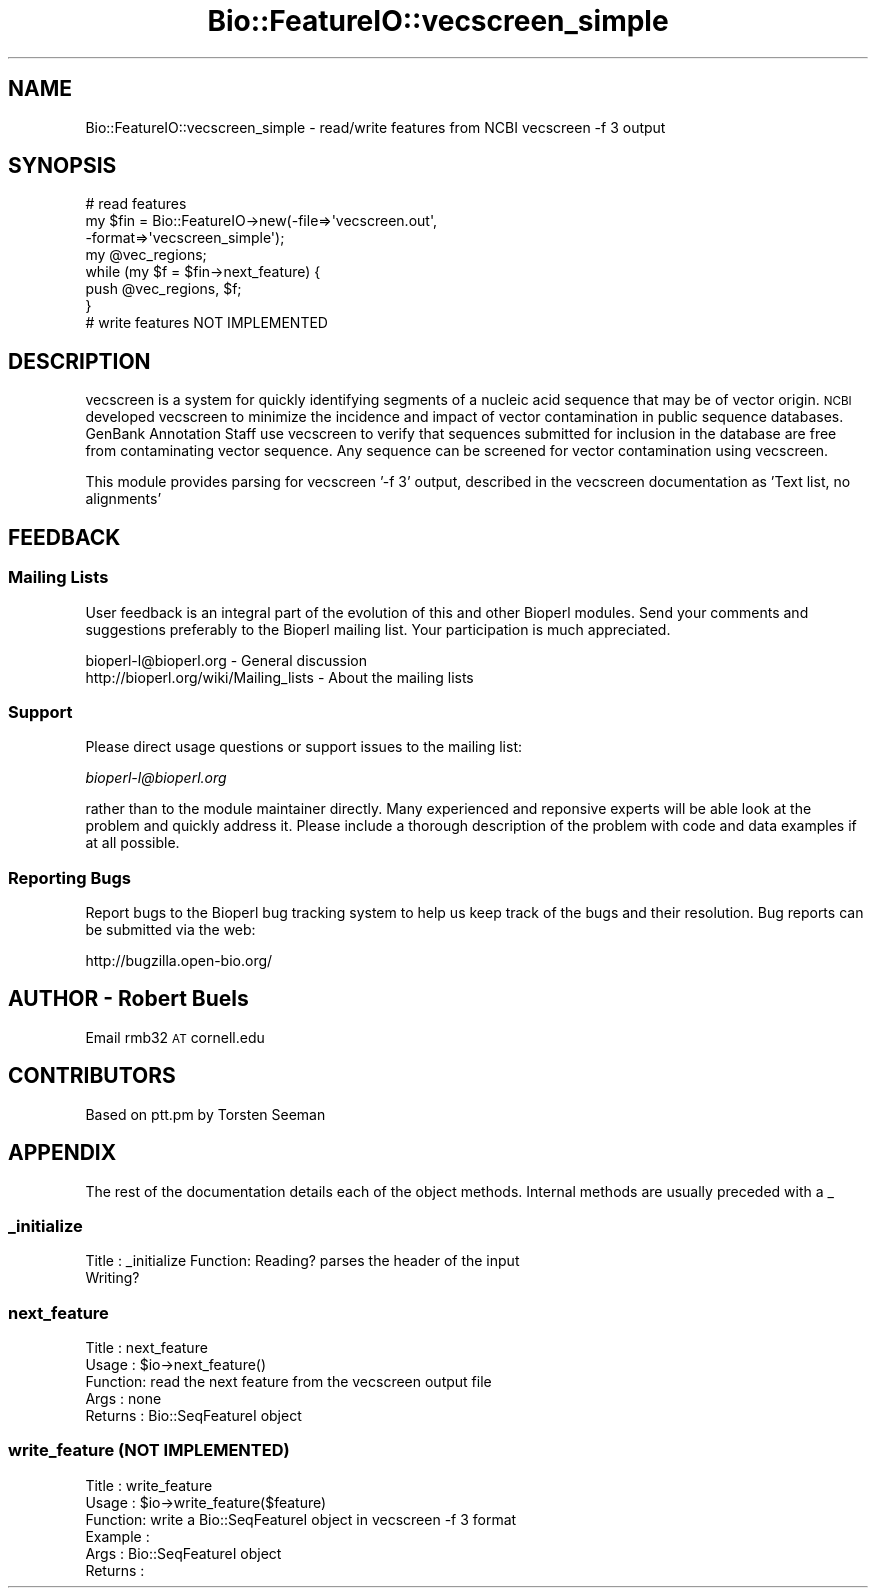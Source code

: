 .\" Automatically generated by Pod::Man 2.25 (Pod::Simple 3.20)
.\"
.\" Standard preamble:
.\" ========================================================================
.de Sp \" Vertical space (when we can't use .PP)
.if t .sp .5v
.if n .sp
..
.de Vb \" Begin verbatim text
.ft CW
.nf
.ne \\$1
..
.de Ve \" End verbatim text
.ft R
.fi
..
.\" Set up some character translations and predefined strings.  \*(-- will
.\" give an unbreakable dash, \*(PI will give pi, \*(L" will give a left
.\" double quote, and \*(R" will give a right double quote.  \*(C+ will
.\" give a nicer C++.  Capital omega is used to do unbreakable dashes and
.\" therefore won't be available.  \*(C` and \*(C' expand to `' in nroff,
.\" nothing in troff, for use with C<>.
.tr \(*W-
.ds C+ C\v'-.1v'\h'-1p'\s-2+\h'-1p'+\s0\v'.1v'\h'-1p'
.ie n \{\
.    ds -- \(*W-
.    ds PI pi
.    if (\n(.H=4u)&(1m=24u) .ds -- \(*W\h'-12u'\(*W\h'-12u'-\" diablo 10 pitch
.    if (\n(.H=4u)&(1m=20u) .ds -- \(*W\h'-12u'\(*W\h'-8u'-\"  diablo 12 pitch
.    ds L" ""
.    ds R" ""
.    ds C` ""
.    ds C' ""
'br\}
.el\{\
.    ds -- \|\(em\|
.    ds PI \(*p
.    ds L" ``
.    ds R" ''
'br\}
.\"
.\" Escape single quotes in literal strings from groff's Unicode transform.
.ie \n(.g .ds Aq \(aq
.el       .ds Aq '
.\"
.\" If the F register is turned on, we'll generate index entries on stderr for
.\" titles (.TH), headers (.SH), subsections (.SS), items (.Ip), and index
.\" entries marked with X<> in POD.  Of course, you'll have to process the
.\" output yourself in some meaningful fashion.
.ie \nF \{\
.    de IX
.    tm Index:\\$1\t\\n%\t"\\$2"
..
.    nr % 0
.    rr F
.\}
.el \{\
.    de IX
..
.\}
.\" ========================================================================
.\"
.IX Title "Bio::FeatureIO::vecscreen_simple 3"
.TH Bio::FeatureIO::vecscreen_simple 3 "2014-09-05" "perl v5.16.2" "User Contributed Perl Documentation"
.\" For nroff, turn off justification.  Always turn off hyphenation; it makes
.\" way too many mistakes in technical documents.
.if n .ad l
.nh
.SH "NAME"
Bio::FeatureIO::vecscreen_simple \- read/write features from NCBI vecscreen \-f 3
output
.SH "SYNOPSIS"
.IX Header "SYNOPSIS"
.Vb 7
\&    # read features 
\&    my $fin = Bio::FeatureIO\->new(\-file=>\*(Aqvecscreen.out\*(Aq,
\&                                  \-format=>\*(Aqvecscreen_simple\*(Aq);
\&    my @vec_regions;
\&    while (my $f = $fin\->next_feature) {
\&      push @vec_regions, $f;
\&    }
\&    
\&    # write features NOT IMPLEMENTED
.Ve
.SH "DESCRIPTION"
.IX Header "DESCRIPTION"
vecscreen is a system for quickly identifying segments of a nucleic
acid sequence that may be of vector origin.  \s-1NCBI\s0 developed vecscreen
to minimize the incidence and impact of vector contamination in public
sequence databases.  GenBank Annotation Staff use vecscreen to verify
that sequences submitted for inclusion in the database are free from
contaminating vector sequence. Any sequence can be screened for vector
contamination using vecscreen.
.PP
This module provides parsing for vecscreen '\-f 3' output, described in
the vecscreen documentation as 'Text list, no alignments'
.SH "FEEDBACK"
.IX Header "FEEDBACK"
.SS "Mailing Lists"
.IX Subsection "Mailing Lists"
User feedback is an integral part of the evolution of this and other
Bioperl modules. Send your comments and suggestions preferably to
the Bioperl mailing list.  Your participation is much appreciated.
.PP
.Vb 2
\& bioperl\-l@bioperl.org                  \- General discussion
\& http://bioperl.org/wiki/Mailing_lists  \- About the mailing lists
.Ve
.SS "Support"
.IX Subsection "Support"
Please direct usage questions or support issues to the mailing list:
.PP
\&\fIbioperl\-l@bioperl.org\fR
.PP
rather than to the module maintainer directly. Many experienced and 
reponsive experts will be able look at the problem and quickly 
address it. Please include a thorough description of the problem 
with code and data examples if at all possible.
.SS "Reporting Bugs"
.IX Subsection "Reporting Bugs"
Report bugs to the Bioperl bug tracking system to help us keep track
of the bugs and their resolution. Bug reports can be submitted via
the web:
.PP
.Vb 1
\& http://bugzilla.open\-bio.org/
.Ve
.SH "AUTHOR \- Robert Buels"
.IX Header "AUTHOR - Robert Buels"
Email rmb32 \s-1AT\s0 cornell.edu
.SH "CONTRIBUTORS"
.IX Header "CONTRIBUTORS"
Based on ptt.pm by Torsten Seeman
.SH "APPENDIX"
.IX Header "APPENDIX"
The rest of the documentation details each of the object methods.
Internal methods are usually preceded with a _
.SS "_initialize"
.IX Subsection "_initialize"
Title   : _initialize
Function: Reading? parses the header of the input
          Writing?
.SS "next_feature"
.IX Subsection "next_feature"
.Vb 5
\&  Title   : next_feature
\&  Usage   : $io\->next_feature()
\&  Function: read the next feature from the vecscreen output file
\&  Args    : none
\&  Returns : Bio::SeqFeatureI object
.Ve
.SS "write_feature (\s-1NOT\s0 \s-1IMPLEMENTED\s0)"
.IX Subsection "write_feature (NOT IMPLEMENTED)"
.Vb 6
\&  Title   : write_feature
\&  Usage   : $io\->write_feature($feature)
\&  Function: write a Bio::SeqFeatureI object in vecscreen \-f 3 format
\&  Example :
\&  Args    : Bio::SeqFeatureI object
\&  Returns :
.Ve
